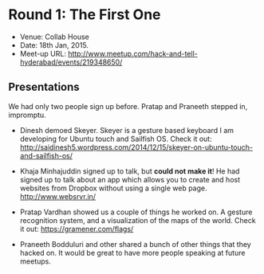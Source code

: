 #+STARTUP: indent

* Round 1: The First One

- Venue: Collab House
- Date: 18th Jan, 2015.
- Meet-up URL: http://www.meetup.com/hack-and-tell-hyderabad/events/219348650/

** Presentations

We had only two people sign up before.  Pratap and Praneeth stepped in,
impromptu.

- Dinesh demoed Skeyer. Skeyer is a gesture based keyboard I am developing for
  Ubuntu touch and Sailfish OS. Check it out:
  http://saidinesh5.wordpress.com/2014/12/15/skeyer-on-ubuntu-touch-and-sailfish-os/

- Khaja Minhajuddin signed up to talk, but *could not make it*!  He had signed
  up to talk about an app which allows you to create and host websites from
  Dropbox without using a single web page.  http://www.websrvr.in/

- Pratap Vardhan showed us a couple of things he worked on. A gesture
  recognition system, and a visualization of the maps of the world. Check it
  out: https://gramener.com/flags/

- Praneeth Bodduluri and other shared a bunch of other things that they hacked
  on.  It would be great to have more people speaking at future meetups.
